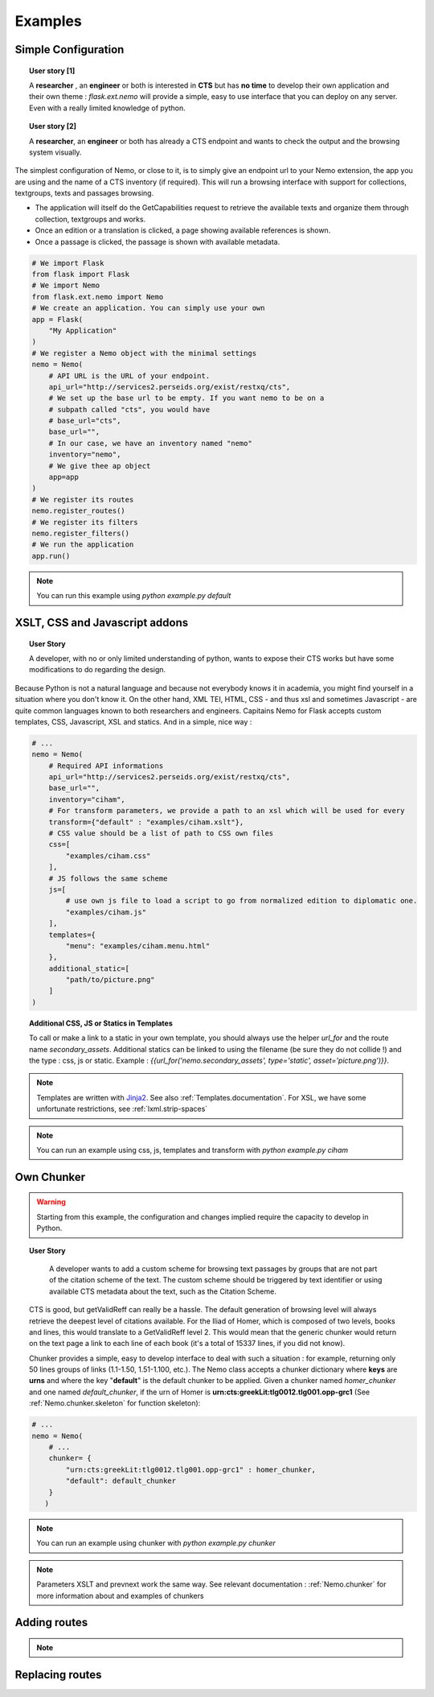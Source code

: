 Examples
========



Simple Configuration
####################

.. topic:: User story [1]

    A **researcher** , an **engineer** or both is interested in **CTS** but has **no time** to develop their own application and their own theme : *flask.ext.nemo* will provide a simple, easy to use interface that you can deploy on any server. Even with a really limited knowledge of python.

.. topic:: User story [2]

    A **researcher**, an **engineer** or both has already a CTS endpoint and wants to check the output and the browsing system visually.


The simplest configuration of Nemo, or close to it, is to simply give an endpoint url to your Nemo extension, the app you are using
and the name of a CTS inventory (if required). This will run a browsing interface with support for collections, textgroups, texts and passages browsing.

- The application will itself do the GetCapabilities request to retrieve the available texts and organize them through collection, textgroups and works.
- Once an edition or a translation is clicked, a page showing available references is shown.
- Once a passage is clicked, the passage is shown with available metadata.

.. _example1.code::

.. code-block:: python

    # We import Flask
    from flask import Flask
    # We import Nemo
    from flask.ext.nemo import Nemo
    # We create an application. You can simply use your own
    app = Flask(
        "My Application"
    )
    # We register a Nemo object with the minimal settings
    nemo = Nemo(
        # API URL is the URL of your endpoint.
        api_url="http://services2.perseids.org/exist/restxq/cts",
        # We set up the base url to be empty. If you want nemo to be on a
        # subpath called "cts", you would have
        # base_url="cts",
        base_url="",
        # In our case, we have an inventory named "nemo"
        inventory="nemo",
        # We give thee ap object
        app=app
    )
    # We register its routes
    nemo.register_routes()
    # We register its filters
    nemo.register_filters()
    # We run the application
    app.run()

.. note:: You can run this example using `python example.py default`

XSLT, CSS and Javascript addons
###############################

.. topic:: User Story

    A developer, with no or only limited understanding of python, wants to expose their CTS works but have some modifications to do regarding the design.


Because Python is not a natural language and because not everybody knows it in academia, you might find yourself in a situation where you don't know it. On the other hand, XML TEI, HTML, CSS - and thus xsl and sometimes Javascript - are quite common languages known to both researchers and engineers. Capitains Nemo for Flask accepts custom templates, CSS, Javascript, XSL and statics. And in a simple, nice way :

.. code-block:: python

    # ...
    nemo = Nemo(
        # Required API informations
        api_url="http://services2.perseids.org/exist/restxq/cts",
        base_url="",
        inventory="ciham",
        # For transform parameters, we provide a path to an xsl which will be used for every
        transform={"default" : "examples/ciham.xslt"},
        # CSS value should be a list of path to CSS own files
        css=[
            "examples/ciham.css"
        ],
        # JS follows the same scheme
        js=[
            # use own js file to load a script to go from normalized edition to diplomatic one.
            "examples/ciham.js"
        ],
        templates={
            "menu": "examples/ciham.menu.html"
        },
        additional_static=[
            "path/to/picture.png"
        ]
    )

.. topic:: Additional CSS, JS or Statics in Templates

    To call or make a link to a static in your own template, you should always use the helper `url_for` and the route name `secondary_assets`. Additional statics can be linked to using the filename (be sure they do not collide !) and the type : css, js or static. Example : `{{url_for('nemo.secondary_assets', type='static', asset='picture.png')}}`.

.. note:: Templates are written with `Jinja2 <http://jinja.pocoo.org/docs/dev/>`_. See also :ref:`Templates.documentation`. For XSL, we have some unfortunate restrictions, see :ref:`lxml.strip-spaces`

.. note:: You can run an example using css, js, templates and transform with `python example.py ciham`

Own Chunker
###########

.. warning:: Starting from this example, the configuration and changes implied require the capacity to develop in Python.

.. topic:: User Story

    A developer wants to add a custom scheme for browsing text passages by groups that are not part of the citation scheme of the text.  The custom scheme should be triggered by text identifier or using available CTS metadata about the text, such as the Citation Scheme.

  CTS is good, but getValidReff can really be a hassle. The default generation of browsing level will always retrieve the deepest level of citations available. For the Iliad of Homer, which is composed of two levels, books and lines, this would translate to a GetValidReff level 2. This would mean that the generic chunker would return on the text page a link to each line of each book (it's a total of 15337 lines, if you did not know).

  Chunker provides a simple, easy to develop interface to deal with such a situation : for example, returning only 50 lines groups of links (1.1-1.50, 1.51-1.100, etc.). The Nemo class accepts a chunker dictionary where **keys** are **urns** and where the key "**default**" is the default chunker to be applied. Given a chunker named *homer_chunker* and one named *default_chunker*,  if the urn of Homer is **urn:cts:greekLit:tlg0012.tlg001.opp-grc1** (See :ref:`Nemo.chunker.skeleton` for function skeleton):

.. code-block:: python

    # ...
    nemo = Nemo(
        # ...
        chunker= {
            "urn:cts:greekLit:tlg0012.tlg001.opp-grc1" : homer_chunker,
            "default": default_chunker
        }
       )

.. note:: You can run an example using chunker with `python example.py chunker`

.. note:: Parameters XSLT and prevnext work the same way. See relevant documentation : :ref:`Nemo.chunker` for more information about and examples of chunkers

Adding routes
#############

.. note::
    .. autoclass:: examples.configs.NemoDouble
        :members:

Replacing routes
################
